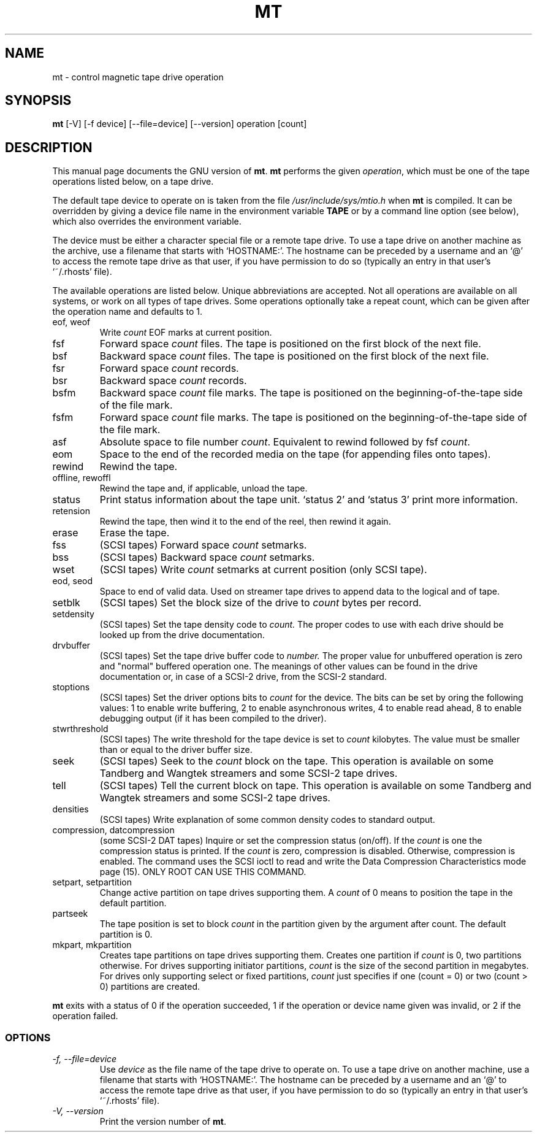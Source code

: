 .TH MT 1L \" -*- nroff -*-
.SH NAME
mt \- control magnetic tape drive operation
.SH SYNOPSIS
.B mt
[\-V] [\-f device] [\-\-file=device] [\-\-version]
operation [count]
.SH DESCRIPTION
This manual page
documents the GNU version of
.BR mt .
.B mt
performs the given
.IR operation ,
which must be one of the tape operations listed below, on a tape
drive.
.PP
The default tape device to operate on is taken from the file
.I /usr/include/sys/mtio.h
when
.B mt
is compiled.  It can be overridden by giving a device file name in
the environment variable
.BR TAPE
or by a command line option (see below), which also overrides the
environment variable.
.PP
The device must be either a character special file or a
remote tape drive.  To use a tape drive on another machine as the
archive, use a filename that starts with `HOSTNAME:'.  The
hostname can be preceded by a username and an `@' to access the remote
tape drive as that user, if you have permission to do so (typically an
entry in that user's `~/.rhosts' file).
.PP
The available operations are listed below.  Unique abbreviations are
accepted.  Not all operations are available on all systems, or work on
all types of tape drives.
Some operations optionally take a repeat count, which can be given
after the operation name and defaults to 1.
.IP "eof, weof"
Write
.I count
EOF marks at current position.
.IP fsf
Forward space
.I count
files.
The tape is positioned on the first block of the next file.
.IP bsf
Backward space
.I count
files.
The tape is positioned on the first block of the next file.
.IP fsr
Forward space
.I count
records.
.IP bsr
Backward space
.I count
records.
.IP bsfm
Backward space
.I count
file marks.
The tape is positioned on the beginning-of-the-tape side of
the file mark.
.IP fsfm
Forward space
.I count
file marks.
The tape is positioned on the beginning-of-the-tape side of
the file mark.
.IP asf
Absolute space to file number
.IR count .
Equivalent to rewind followed by fsf
.IR count .
.IP eom
Space to the end of the recorded media on the tape
(for appending files onto tapes).
.IP rewind
Rewind the tape.
.IP "offline, rewoffl"
Rewind the tape and, if applicable, unload the tape.
.IP status
Print status information about the tape unit. `status 2' and `status 3' print
more information.
.IP retension
Rewind the tape, then wind it to the end of the reel,
then rewind it again.
.IP erase
Erase the tape.
.IP fss
(SCSI tapes) Forward space
.I count
setmarks.
.IP bss
(SCSI tapes) Backward space
.I count
setmarks.
.IP "wset"
(SCSI tapes) Write
.I count
setmarks at current position (only SCSI tape).
.IP "eod, seod"
Space to end of valid data.  Used on streamer tape
drives to append data to the logical and of tape.
.IP setblk
(SCSI tapes) Set the block size of the drive to
.I count
bytes per record.
.IP setdensity
(SCSI tapes) Set the tape density code to
.I count.
The proper codes to use with each drive should be looked up from the
drive documentation.
.IP drvbuffer
(SCSI tapes) Set the tape drive buffer code to
.I number.
The proper value for unbuffered operation is zero and "normal" buffered
operation one. The meanings of other values can be found in the drive
documentation or, in case of a SCSI-2 drive, from the SCSI-2 standard.
.IP stoptions
(SCSI tapes) Set the driver options bits to
.I count
for the device.
The bits can be set by oring the following values: 1 to enable write
buffering, 2 to enable asynchronous writes, 4 to enable read ahead,
8 to enable debugging output (if it has been compiled to the driver).
.IP stwrthreshold
(SCSI tapes) The write threshold for the tape device is set to
.I count
kilobytes. The value must be smaller than or equal to the driver
buffer size.
.IP seek
(SCSI tapes) Seek to the
.I count
block on the tape.  This operation is available on some
Tandberg and Wangtek streamers and some SCSI-2 tape drives.
.IP tell
(SCSI tapes) Tell the current block on tape.  This operation is available on some
Tandberg and Wangtek streamers and some SCSI-2 tape drives.
.IP densities
(SCSI tapes) Write explanation of some common density codes to
standard output.
.IP "compression, datcompression"
(some SCSI-2 DAT tapes) Inquire or set the compression status
(on/off). If the
.I count
is one the compression status is printed. If the
.I count
is zero, compression is disabled. Otherwise, compression is
enabled. The command uses the SCSI ioctl to read and write the Data
Compression Characteristics mode page (15). ONLY ROOT CAN USE THIS
COMMAND.
.IP "setpart, setpartition"
Change active partition on tape drives supporting them. A
.I count
of 0 means to position the tape in the default partition.
.IP partseek
The tape position is set to block
.I count
in the partition given by the argument after count. The default partition
is 0.
.IP "mkpart, mkpartition"
Creates tape partitions on tape drives supporting them.  Creates one partition
if
.I count
is 0, two partitions otherwise.  For drives supporting initiator
partitions,
.I count
is the size of the second partition in megabytes.  For drives only supporting
select or fixed partitions,
.I count
just specifies if one (count = 0) or two (count > 0) partitions are created.
.PP
.B mt
exits with a status of 0 if the operation succeeded, 1 if the
operation or device name given was invalid, or 2 if the operation
failed.
.SS OPTIONS
.TP
.I "\-f, \-\-file=device"
Use
.I device
as the file name of the tape drive to operate on.
To use a
tape drive on another machine, use a filename that
starts with `HOSTNAME:'.  The hostname can be preceded by a
username and an `@' to access the remote tape drive as that user, if
you have permission to do so (typically an entry in that user's
`~/.rhosts' file).
.TP
.I "\-V, \-\-version"
Print the version number of
.BR mt .
